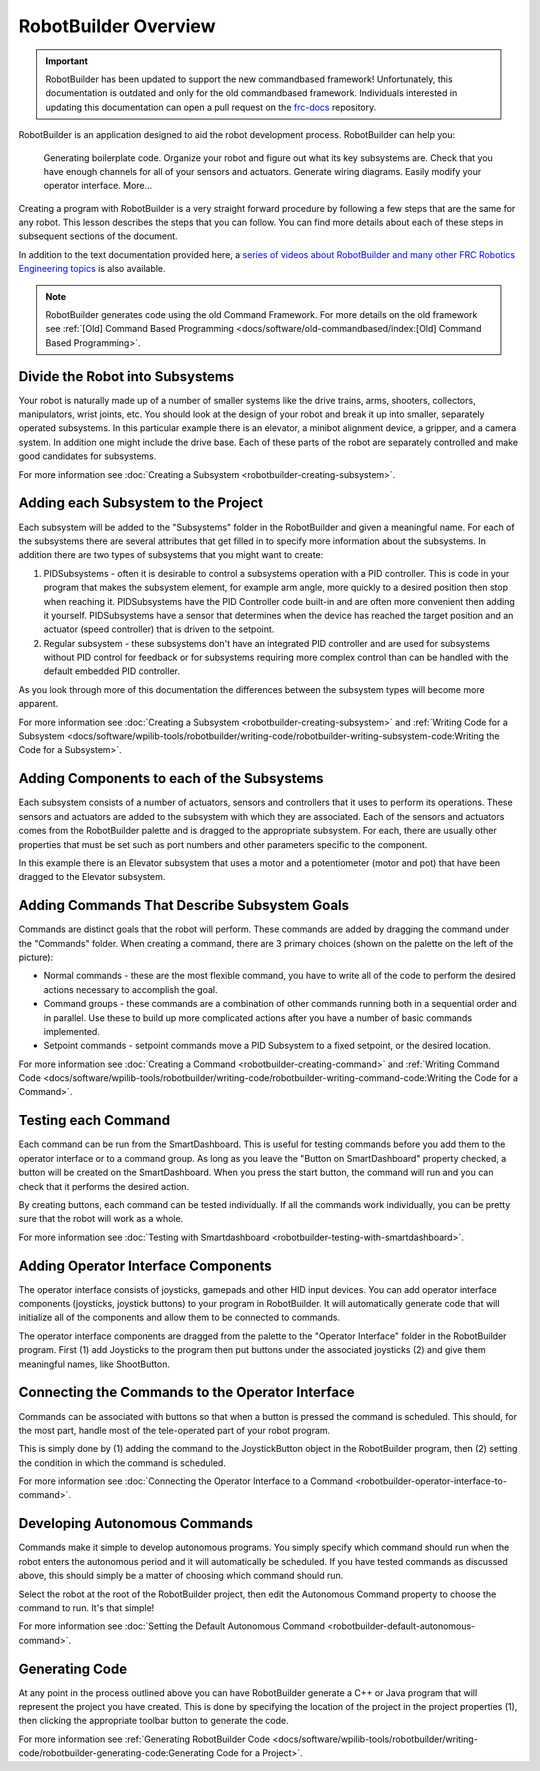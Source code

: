 RobotBuilder Overview
=====================

.. important:: RobotBuilder has been updated to support the new commandbased framework! Unfortunately, this documentation is outdated and only for the old commandbased framework. Individuals interested in updating this documentation can open a pull request on the `frc-docs <https://github.com/wpilibsuite/frc-docs>`__ repository.

RobotBuilder is an application designed to aid the robot development process. RobotBuilder can help you:

    Generating boilerplate code.
    Organize your robot and figure out what its key subsystems are.
    Check that you have enough channels for all of your sensors and actuators.
    Generate wiring diagrams.
    Easily modify your operator interface.
    More...

Creating a program with RobotBuilder is a very straight forward procedure by following a few steps that are the same for any robot. This lesson describes the steps that you can follow. You can find more details about each of these steps in subsequent sections of the document.

In addition to the text documentation provided here, a `series of videos about RobotBuilder and many other FRC Robotics Engineering topics <https://wp.wpi.edu/wpilib/robotics-videos/>`__ is also available.

.. note:: RobotBuilder generates code using the old Command Framework. For more details on the old framework see :ref:`[Old] Command Based Programming <docs/software/old-commandbased/index:[Old] Command Based Programming>`.

Divide the Robot into Subsystems
--------------------------------

.. image:: images/robotbuilder-overview-1.png

Your robot is naturally made up of a number of smaller systems like the drive trains, arms, shooters, collectors, manipulators, wrist joints, etc. You should look at the design of your robot and break it up into smaller, separately operated subsystems. In this particular example there is an elevator, a minibot alignment device, a gripper, and a camera system. In addition one might include the drive base. Each of these parts of the robot are separately controlled and make good candidates for subsystems.

For more information see :doc:`Creating a Subsystem <robotbuilder-creating-subsystem>`.

Adding each Subsystem to the Project
------------------------------------

.. image:: images/robotbuilder-overview-2.png

Each subsystem will be added to the "Subsystems" folder in the RobotBuilder and given a meaningful name. For each of the subsystems there are several attributes that get filled in to specify more information about the subsystems. In addition there are two types of subsystems that you might want to create:

1. PIDSubsystems - often it is desirable to control a subsystems operation with a PID controller. This is code in your program that makes the subsystem element, for example arm angle, more quickly to a desired position then stop when reaching it. PIDSubsystems have the PID Controller code built-in and are often more convenient then adding it yourself. PIDSubsystems have a sensor that determines when the device has reached the target position and an actuator (speed controller) that is driven to the setpoint.
2. Regular subsystem - these subsystems don't have an integrated PID controller and are used for subsystems without PID control for feedback or for subsystems requiring more complex control than can be handled with the default embedded PID controller.

As you look through more of this documentation the differences between the subsystem types will become more apparent.

For more information see :doc:`Creating a Subsystem <robotbuilder-creating-subsystem>` and :ref:`Writing Code for a Subsystem <docs/software/wpilib-tools/robotbuilder/writing-code/robotbuilder-writing-subsystem-code:Writing the Code for a Subsystem>`.

Adding Components to each of the Subsystems
-------------------------------------------

.. image:: images/robotbuilder-overview-3.png

Each subsystem consists of a number of actuators, sensors and controllers that it uses to perform its operations. These sensors and actuators are added to the subsystem with which they are associated.  Each of the sensors and actuators comes from the RobotBuilder palette and is dragged to the appropriate subsystem. For each, there are usually other properties that must be set such as port numbers and other parameters specific to the component.

In this example there is an Elevator subsystem that uses a motor and a potentiometer (motor and pot) that have been dragged to the Elevator subsystem.

Adding Commands That Describe Subsystem Goals
---------------------------------------------

Commands are distinct goals that the robot will perform. These commands are added by dragging the command under the "Commands" folder. When creating a command, there are 3 primary choices (shown on the palette on the left of the picture):

- Normal commands - these are the most flexible command, you have to write all of the code to perform the desired actions necessary to accomplish the goal.
- Command groups - these commands are a combination of other commands running both in a sequential order and in parallel. Use these to build up more complicated actions after you have a number of basic commands implemented.
- Setpoint commands - setpoint commands move a PID Subsystem to a fixed setpoint, or the desired location.

For more information see :doc:`Creating a Command <robotbuilder-creating-command>` and :ref:`Writing Command Code <docs/software/wpilib-tools/robotbuilder/writing-code/robotbuilder-writing-command-code:Writing the Code for a Command>`.

Testing each Command
--------------------

.. image:: images/robotbuilder-overview-4.png

Each command can be run from the SmartDashboard. This is useful for testing commands before you add them to the operator interface or to a command group. As long as you leave the "Button on SmartDashboard" property checked, a button will be created on the SmartDashboard. When you press the start button, the command will run and you can check that it performs the desired action.

By creating buttons, each command can be tested individually. If all the commands work individually, you can be pretty sure that the robot will work as a whole.

For more information see :doc:`Testing with Smartdashboard <robotbuilder-testing-with-smartdashboard>`.

Adding Operator Interface Components
------------------------------------

.. image:: images/robotbuilder-overview-5.png

The operator interface consists of joysticks, gamepads and other HID input devices. You can add operator interface components (joysticks, joystick buttons) to your program in RobotBuilder. It will automatically generate code that will initialize all of the components and allow them to be connected to commands.

The operator interface components are dragged from the palette to the "Operator Interface" folder in the RobotBuilder program. First (1) add Joysticks to the program then put buttons under the associated joysticks (2) and give them meaningful names, like ShootButton.

Connecting the Commands to the Operator Interface
-------------------------------------------------

.. image:: images/robotbuilder-overview-6.png

Commands can be associated with buttons so that when a button is pressed the command is scheduled. This should, for the most part, handle most of the tele-operated part of your robot program.

This is simply done by (1) adding the command to the JoystickButton object in the RobotBuilder program, then (2) setting the condition in which the command is scheduled.

For more information see :doc:`Connecting the Operator Interface to a Command <robotbuilder-operator-interface-to-command>`.

Developing Autonomous Commands
------------------------------

.. image:: images/robotbuilder-overview-7.png

Commands make it simple to develop autonomous programs. You simply specify which command should run when the robot enters the autonomous period and it will automatically be scheduled. If you have tested commands as discussed above, this should simply be a matter of choosing which command should run.

Select the robot at the root of the RobotBuilder project, then edit the Autonomous Command property to choose the command to run. It's that simple!

For more information see :doc:`Setting the Default Autonomous Command <robotbuilder-default-autonomous-command>`.

Generating Code
---------------

.. image:: images/robotbuilder-overview-8.png

At any point in the process outlined above you can have RobotBuilder generate a C++ or Java program that will represent the project you have created. This is done by specifying the location of the project in the project properties (1), then clicking the appropriate toolbar button to generate the code.

For more information see :ref:`Generating RobotBuilder Code <docs/software/wpilib-tools/robotbuilder/writing-code/robotbuilder-generating-code:Generating Code for a Project>`.
